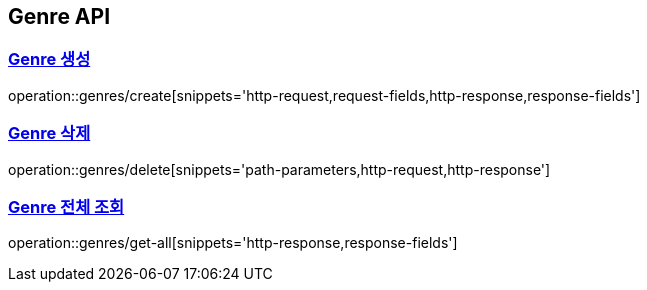 [[Genre-API]]
== Genre API
:doctype: book
:icons: font
:source-highlighter: highlightjs // 문서에 표기되는 코드들의 하이라이팅을 highlightjs를 사용
:toc: left // toc (Table Of Contents)를 문서의 좌측에 두기
:toclevels: 2
:sectlinks:

[[Genre-생성]]
=== Genre 생성
operation::genres/create[snippets='http-request,request-fields,http-response,response-fields']

[[Genre-삭제]]
=== Genre 삭제
operation::genres/delete[snippets='path-parameters,http-request,http-response']

[[Genre-전체-조회]]
=== Genre 전체 조회
operation::genres/get-all[snippets='http-response,response-fields']